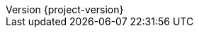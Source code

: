 :author: {project-author}
:revnumber: {project-version}
:icons: font
:stem: latexmath
:source-highlighter: coderay
:imagesdir: {moduledir}/assets/images